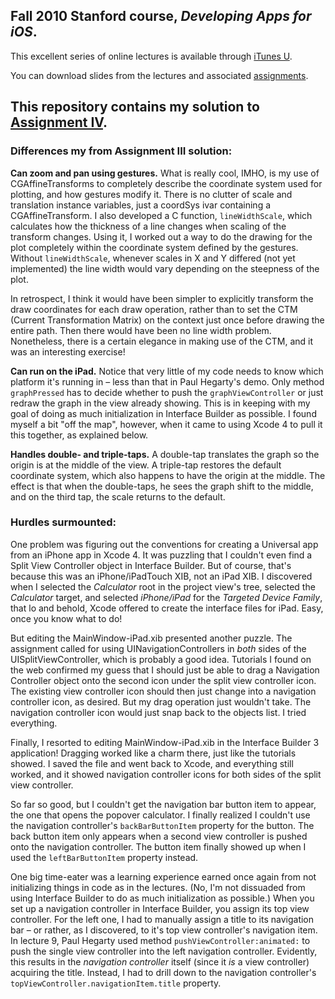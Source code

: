 ** Fall 2010 Stanford course, /Developing Apps for iOS/.

**** This excellent series of online lectures is available through [[http://itunes.apple.com/us/itunes-u/developing-apps-for-ios-hd/id395605774][iTunes U]].
**** You can download slides from the lectures and associated [[http://www.stanford.edu/class/cs193p/cgi-bin/drupal/downloads-2010-fall][assignments]].

** This repository contains my solution to [[http://www.stanford.edu/class/cs193p/cgi-bin/drupal/system/files/assignments/Assignment%204_0.pdf][Assignment IV]].

*** Differences my from Assignment III solution:

*Can zoom and pan using gestures.* What is really cool, IMHO, is my use of CGAffineTransforms to completely describe the coordinate system used for plotting, and how gestures modify it. There is no clutter of scale and translation instance variables, just a coordSys ivar containing a CGAffineTransform. I also developed a C function, =lineWidthScale=, which calculates how the thickness of a line changes when scaling of the transform changes. Using it, I worked out a way to do the drawing for the plot completely within the coordinate system defined by the gestures. Without =lineWidthScale=, whenever scales in X and Y differed (not yet implemented) the line width would vary depending on the steepness of the plot.

In retrospect, I think it would have been simpler to explicitly transform the draw coordinates for each draw operation, rather than to set the CTM (Current Transformation Matrix) on the context just once before drawing the entire path. Then there would have been no line width problem. Nonetheless, there is a certain elegance in making use of the CTM, and it was an interesting exercise!

*Can run on the iPad.* Notice that very little of my code needs to know which platform it's running in -- less than that in Paul Hegarty's demo. Only method =graphPressed= has to decide whether to push the =graphViewController= or just redraw the graph in the view already showing. This is in keeping with my goal of doing as much initialization in Interface Builder as possible. I found myself a bit "off the map", however, when it came to using Xcode 4 to pull it this together, as explained below.

*Handles double- and triple-taps.* A double-tap translates the graph so the origin is at the middle of the view. A triple-tap restores the default coordinate system, which also happens to have the origin at the middle. The effect is that when the double-taps, he sees the graph shift to the middle, and on the third tap, the scale returns to the default.

*** Hurdles surmounted:

One problem was figuring out the conventions for creating a Universal app from an iPhone app in Xcode 4. It was puzzling that I couldn't even find a Split View Controller object in Interface Builder. But of course, that's because this was an iPhone/iPadTouch XIB, not an iPad XIB. I discovered when I selected the /Calculator/ root in the project view's tree, selected the /Calculator/ target, and selected /iPhone/iPad/ for the /Targeted Device Family/, that lo and behold, Xcode offered to create the interface files for iPad. Easy, once you know what to do!

But editing the MainWindow-iPad.xib presented another puzzle. The assignment called for using UINavigationControllers in /both/ sides of the UISplitViewController, which is probably a good idea. Tutorials I found on the web confirmed my guess that I should just be able to drag a Navigation Controller object onto the second icon under the split view controller icon. The existing view controller icon should then just change into a navigation controller icon, as desired. But my drag operation just wouldn't take. The navigation controller icon would just snap back to the objects list. I tried everything.

Finally, I resorted to editing MainWindow-iPad.xib in the Interface Builder 3 application! Dragging worked like a charm there, just like the tutorials showed. I saved the file and went back to Xcode, and everything still worked, and it showed navigation controller icons for both sides of the split view controller.

So far so good, but I couldn't get the navigation bar button item to appear, the one that opens the popover calculator. I finally realized I couldn't use the navigation controller's =backBarButtonItem= property for the button. The back button item only appears when a second view controller is pushed onto the navigation controller. The button item finally showed up when I used the =leftBarButtonItem= property instead.

One big time-eater was a learning experience earned once again from not initializing things in code as in the lectures. (No, I'm not dissuaded from using Interface Builder to do as much initialization as possible.) When you set up a navigation controller in Interface Builder, you assign its top view controller. For the left one, I had to manually assign a title to its navigation bar -- or rather, as I discovered, to it's top view controller's navigation item. In lecture 9, Paul Hegarty used method =pushViewController:animated:= to push the single view controller into the left navigation controller. Evidently, this results in the /navigation controller/ itself (since it /is/ a view controller) acquiring the title. Instead, I had to drill down to the navigation controller's =topViewController.navigationItem.title= property.
